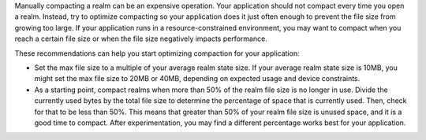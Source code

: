 Manually compacting a realm can be an expensive operation. 
Your application should not compact every time you open 
a realm. Instead, try to optimize compacting so your application does 
it just often enough to prevent the file size from growing too large. 
If your application runs in a resource-constrained environment,
you may want to compact when you reach a certain file size or when the 
file size negatively impacts performance.

These recommendations can help you start optimizing compaction for your 
application:

- Set the max file size to a multiple of your average realm state
  size. If your average realm state size is 10MB, you might set the max 
  file size to 20MB or 40MB, depending on expected usage and device
  constraints.
- As a starting point, compact realms when more than 50% of the realm file 
  size is no longer in use. Divide the currently used bytes by the total 
  file size to determine the percentage of space that is currently used. 
  Then, check for that to be less than 50%. This means that greater than 
  50% of your realm file size is unused space, and it is a good time to 
  compact. After experimentation, you may find a different percentage 
  works best for your application.